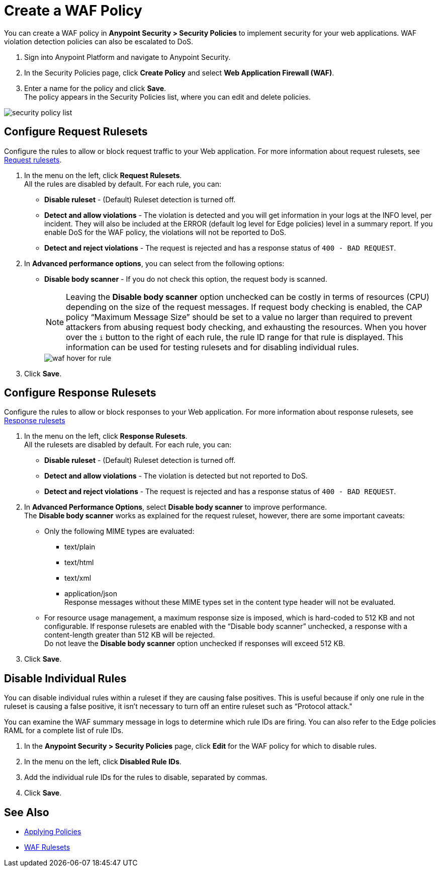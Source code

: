 = Create a WAF Policy

You can create a WAF policy in *Anypoint Security > Security Policies* to implement security for your web applications. WAF violation detection policies can also be escalated to DoS.

. Sign into Anypoint Platform and navigate to Anypoint Security.
. In the Security Policies page, click *Create Policy* and select *Web Application Firewall (WAF)*.
. Enter a name for the policy and click *Save*. +
The policy appears in the Security Policies list, where you can edit and delete policies.

image::security-policy-list.png[]

== Configure Request Rulesets

Configure the rules to allow or block request traffic to your Web application. For more information about request rulesets, see xref:waf-rulesets#request_rule_sets[Request rulesets].

. In the menu on the left, click *Request Rulesets*. +
All the rules are disabled by default. For each rule, you can: +
* *Disable ruleset* - (Default) Ruleset detection is turned off.
* *Detect and allow violations* - The violation is detected and you will get information in your logs at the INFO level, per incident. They will also be included at the ERROR (default log level for Edge policies) level in a summary report. If you enable DoS for the WAF policy, the violations will not be reported to DoS.
* *Detect and reject violations* - The request is rejected and has a response status of `400 - BAD REQUEST`.
. In *Advanced performance options*, you can select from the following options: +
* *Disable body scanner* - If you do not check this option, the request body is scanned.
+
[NOTE]
Leaving the *Disable body scanner* option unchecked can be costly in terms of resources (CPU) depending on the size of the request messages. If request body checking is enabled, the CAP policy “Maximum Message Size” should be set to a value no larger than required to prevent attackers from abusing request body checking, and exhausting the resources.
//* *Disable JSON parser*
//* *Disable XML parser* +
When you hover over the `i` button to the right of each rule, the rule ID range for that rule is displayed. This information can be used for testing rulesets and for disabling individual rules.
+
image::waf-hover-for-rule.png[]
. Click *Save*.

== Configure Response Rulesets

Configure the rules to allow or block responses to your Web application. For more information about response rulesets, see xref:waf-rulesets#response_rule_sets[Response rulesets]

. In the menu on the left, click *Response Rulesets*. +
All the rulesets are disabled by default. For each rule, you can: +
* *Disable ruleset* - (Default) Ruleset detection is turned off.
* *Detect and allow violations* - The violation is detected but not reported to DoS.
* *Detect and reject violations* - The request is rejected and has a response status of `400 - BAD REQUEST`.
. In *Advanced Performance Options*, select *Disable body scanner* to improve performance. +
The *Disable body scanner* works as explained for the request ruleset, however, there are some important caveats:

* Only the following MIME types are evaluated:
** text/plain
** text/html
** text/xml
** application/json +
Response messages without these MIME types set in the content type header will not be evaluated.
* For resource usage management, a maximum response size is imposed, which is hard-coded to 512 KB and not configurable. If response rulesets are enabled with the “Disable body scanner” unchecked, a response with a content-length greater than 512 KB will be rejected. +
[Important]
Do not leave the *Disable body scanner* option unchecked if responses will exceed 512 KB.
. Click *Save*.

[[disable_rules]]
== Disable Individual Rules

You can disable individual rules within a ruleset if they are causing false positives. This is useful because if only one rule in the ruleset is causing a false positive, it isn't necessary to turn off an entire ruleset such as “Protocol attack."

You can examine the WAF summary message in logs to determine which rule IDs are firing. You can also refer to the Edge policies RAML for a complete list of rule IDs.

. In the *Anypoint Security > Security Policies* page, click *Edit* for the WAF policy for which to disable rules.
. In the menu on the left, click *Disabled Rule IDs*.
. Add the individual rule IDs for the rules to disable, separated by commas. +
. Click *Save*.

== See Also

* xref:apply-policy.adoc[Applying Policies]
* xref:waf-rulesets.adoc[WAF Rulesets]

